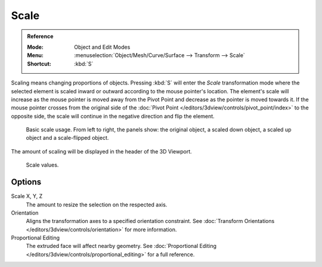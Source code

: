 .. _bpy.ops.transform.resize:

*****
Scale
*****

.. admonition:: Reference
   :class: refbox

   :Mode:      Object and Edit Modes
   :Menu:      :menuselection:`Object/Mesh/Curve/Surface --> Transform --> Scale`
   :Shortcut:  :kbd:`S`

Scaling means changing proportions of objects. Pressing :kbd:`S` will enter
the *Scale* transformation mode where the selected element is scaled inward or
outward according to the mouse pointer's location. The element's scale will
increase as the mouse pointer is moved away from the Pivot Point and decrease as
the pointer is moved towards it. If the mouse pointer crosses from the original side of
the :doc:`Pivot Point </editors/3dview/controls/pivot_point/index>`
to the opposite side, the scale will continue in the negative direction and flip the element.

.. figure:: /images/scene-layout_object_editing_transform_scale_basic-usage.png

   Basic scale usage. From left to right, the panels show: the original object,
   a scaled down object, a scaled up object and a scale-flipped object.

The amount of scaling will be displayed in the header of the 3D Viewport.

.. figure:: /images/scene-layout_object_editing_transform_scale_display-values.png

   Scale values.

.. seealso::

   Using a combination of shortcuts gives you more control over your transformation.
   See :doc:`Transform Control </scene_layout/object/editing/transform/control/index>`.


Options
=======

Scale X, Y, Z
   The amount to resize the selection on the respected axis.

Orientation
   Aligns the transformation axes to a specified orientation constraint.
   See :doc:`Transform Orientations </editors/3dview/controls/orientation>` for more information.

Proportional Editing
   The extruded face will affect nearby geometry.
   See :doc:`Proportional Editing </editors/3dview/controls/proportional_editing>` for a full reference.
